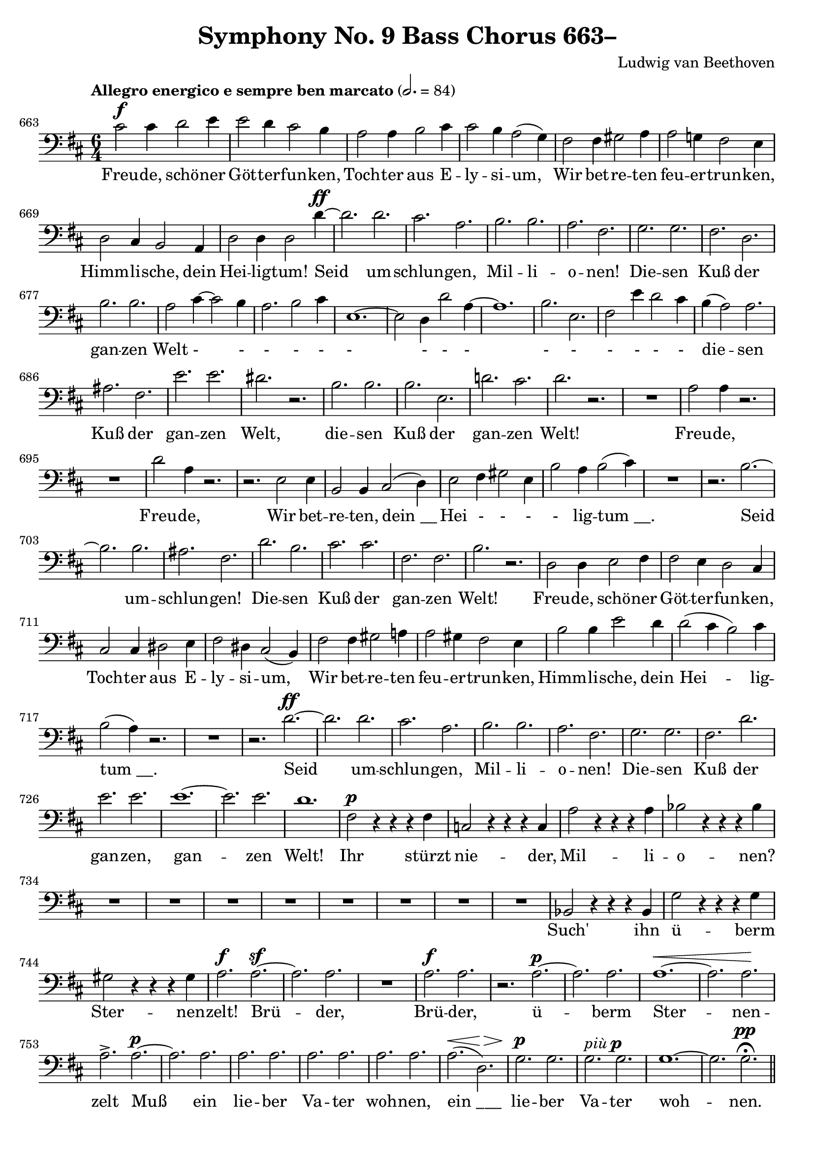 \version "2.24.4"
\header {
  title = "Symphony No. 9 Bass Chorus 663–"
  composer = "Ludwig van Beethoven"
  tagline = ""
}
\language "english"
peup = \markup { \italic "più" \dynamic "p" }
\score {
  <<
  \relative {
    \clef bass
    \key d \major
    \time 6/4
    \tempo "Allegro energico e sempre ben marcato" 2. = 84
    \set Score.currentBarNumber = #663
    cs'2^\f cs4 d2 e4 | e2 d4 cs2 b4 | a2 a4 b2 cs4 | cs2 b4 a2( g4) |
    fs2 fs4 gs2 a4 | a2 g!4 fs2 e4 | d2 cs4 b2 a4 | d2 d4 d2 d'4^\ff~ |
    d2. d2. | cs2. a2. | b2. b2. | a2. fs2. | g2. g2. | fs2. d2. | b'2. b2. |
    a2 cs4~ cs2 b4 | a2. b2 cs4 | e,1.~ | e2 d4 d'2 a4~ | a1. |
    b2. e,2. | fs2 e'4 d2 cs4 | b4( a2) a2. | as2. fs2. | e'2. e2. | ds2. r2. |
    b2. b2. | b2. e,2. | d'!2. cs2. | d2. r2. |
    R1. | a2 a4 r2. | R1. | d2 a4 r2. | r2. e2 e4 | 
    b2 b4 cs2( d4) | e2 fs4 gs2 e4 | b'2 a4 b2( cs4) |
    R1. | r2. b2.~ | b2. b2. | as2. fs2. | d'2. b2. | cs2. cs2. |
    fs,2. fs2. | b2. r2. | d,2 d4 e2 fs4 | fs2 e4 d2 cs4 |
    cs2 cs4 ds2 e4 | fs2 ds4 cs2( b4) | fs'2 fs4 gs2 a!4 | a2 gs4 fs2 e4 |
    b'2 b4 e2 d4 | d2( cs4 b2) cs4 | b2( a4) r2. | R1. |
    r2. d2.~^\ff | d2. d2. | cs2. a2. | b2. b2. a2. fs2. |
    g2. g2. fs2. d'2. | e2. e2. e1.~ | e2. e2. | d1. |
    fs,2^\p r4 r4 r4 fs4 | c2 r4 r4 r4 c4 | a'2 r4 r4 r4 a4 | bf2 r4 r4 r4 bf4 |
    R1.*8 | bf,2 r4 r4 r4 bf4 | g'2 r4 r4 r4 g4 | gs2 r4 r4 r4 gs4 |
    a2.^\f a2.~^\sf | a2. a2. | R1. | a2.^\f a2. |
    r2. a2.~^\p | a2. a2. | a1.~^\< | a2. a2.\! | a2.-> a2.~^\p |
    a2. a2. | a2. a2. | a2. a2. | a2. a2. | a2.^\<( d,2.^\>) |
    g2.^\p g2. | g2.^\peup g2.  g1.~ | g2. g2.^\pp\fermata \bar "||"
  }
  \addlyrics {
    Freu -- de, schö -- ner Göt -- ter -- fun -- ken,
    Toch -- ter aus E -- ly -- si -- um,
    Wir bet -- re -- ten feu -- er -- trun -- ken,
    Himm -- li -- sche, dein Hei -- lig -- tum!
    Seid um -- schlun -- gen, Mil -- li -- o -- nen!
    Die -- sen Kuß der gan -- zen Welt - - - - - - - - - - - - - - -
    die -- sen Kuß der gan -- zen Welt,
    die -- sen Kuß der gan -- zen Welt!
    Freu -- de, Freu -- de,
    Wir bet -- re -- ten, "dein __" Hei - - - - lig -- "tum __."
    Seid um -- schlun -- gen!
    Die -- sen Kuß der gan -- zen Welt!
    Freu -- de, schö -- ner Göt -- ter -- fun -- ken,
    Toch -- ter aus E -- ly -- si -- um,
    Wir bet -- re -- ten feu -- er -- trun -- ken,
    Himm -- li -- sche, dein Hei -- lig -- "tum __."
    Seid um -- schlun -- gen, Mil -- li -- o -- nen!
    Die -- sen Kuß der gan -- zen, gan -- zen Welt!
    Ihr stürzt nie -- der, Mil -- li -- o -- nen?
    Such' ihn ü -- berm Ster -- nen -- zelt!
    Brü -- der, Brü -- der,
    ü -- berm Ster -- nen -- zelt
    Muß ein lie -- ber Va -- ter woh -- nen,
    "ein ___" lie -- ber Va -- ter woh -- nen.
  }
  >>
  \layout { indent = 0 }
  \midi {}
}
